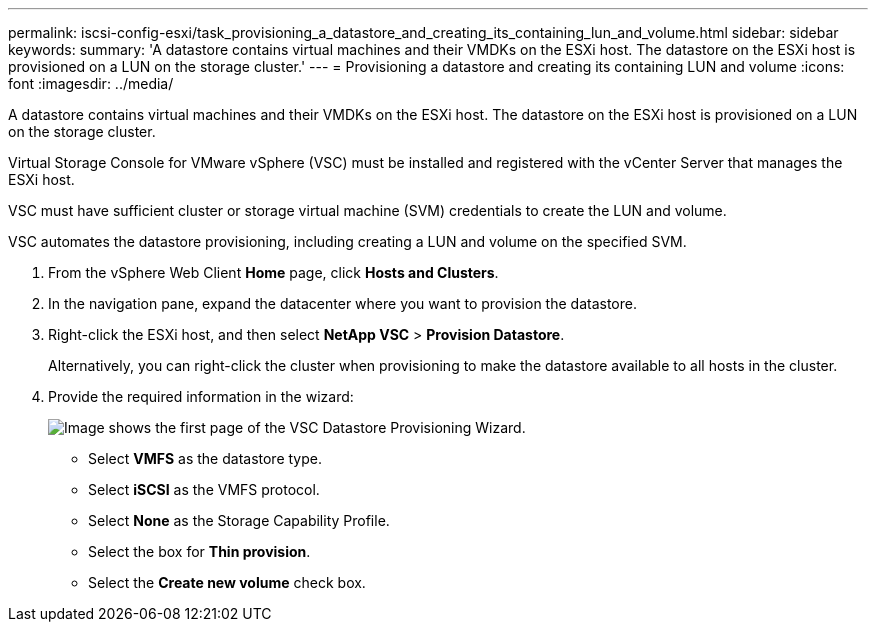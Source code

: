 ---
permalink: iscsi-config-esxi/task_provisioning_a_datastore_and_creating_its_containing_lun_and_volume.html
sidebar: sidebar
keywords: 
summary: 'A datastore contains virtual machines and their VMDKs on the ESXi host. The datastore on the ESXi host is provisioned on a LUN on the storage cluster.'
---
= Provisioning a datastore and creating its containing LUN and volume
:icons: font
:imagesdir: ../media/

[.lead]
A datastore contains virtual machines and their VMDKs on the ESXi host. The datastore on the ESXi host is provisioned on a LUN on the storage cluster.

Virtual Storage Console for VMware vSphere (VSC) must be installed and registered with the vCenter Server that manages the ESXi host.

VSC must have sufficient cluster or storage virtual machine (SVM) credentials to create the LUN and volume.

VSC automates the datastore provisioning, including creating a LUN and volume on the specified SVM.

. From the vSphere Web Client *Home* page, click *Hosts and Clusters*.
. In the navigation pane, expand the datacenter where you want to provision the datastore.
. Right-click the ESXi host, and then select *NetApp VSC* > *Provision Datastore*.
+
Alternatively, you can right-click the cluster when provisioning to make the datastore available to all hosts in the cluster.

. Provide the required information in the wizard:
+
image::../media/datastore_provisioning_wizard_vsc5_iscsi.gif[Image shows the first page of the VSC Datastore Provisioning Wizard.]

 ** Select *VMFS* as the datastore type.
 ** Select *iSCSI* as the VMFS protocol.
 ** Select *None* as the Storage Capability Profile.
 ** Select the box for *Thin provision*.
 ** Select the *Create new volume* check box.
